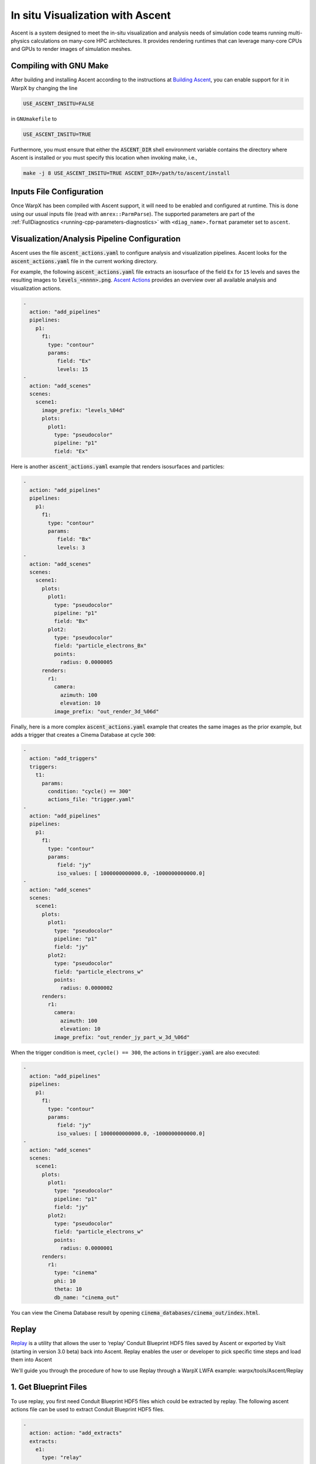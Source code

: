 .. _visualization-ascent:

In situ Visualization with Ascent
=================================
Ascent is a system designed to meet the in-situ visualization and analysis needs of simulation code teams running multi-physics calculations on many-core HPC architectures.
It provides rendering runtimes that can leverage many-core CPUs and GPUs to render images of simulation meshes.

Compiling with GNU Make
-----------------------
After building and installing Ascent according to the instructions at `Building Ascent <https://ascent.readthedocs.io/en/latest/BuildingAscent.html>`_, you can enable support for it in WarpX by changing the line

.. code-block:: bash

   USE_ASCENT_INSITU=FALSE

in ``GNUmakefile`` to

.. code-block:: bash

   USE_ASCENT_INSITU=TRUE

Furthermore, you must ensure that either the :code:`ASCENT_DIR` shell environment variable contains the directory where Ascent is installed or you must specify this location when invoking make, i.e.,

.. code-block:: bash

   make -j 8 USE_ASCENT_INSITU=TRUE ASCENT_DIR=/path/to/ascent/install


Inputs File Configuration
-------------------------

Once WarpX has been compiled with Ascent support, it will need to be enabled and configured at runtime.
This is done using our usual inputs file (read with ``amrex::ParmParse``).
The supported parameters are part of the :ref:`FullDiagnostics <running-cpp-parameters-diagnostics>` with ``<diag_name>.format`` parameter set to ``ascent``.


Visualization/Analysis Pipeline Configuration
---------------------------------------------
Ascent uses the file :code:`ascent_actions.yaml` to configure analysis and visualization pipelines.
Ascent looks for the :code:`ascent_actions.yaml` file in the current working directory.

For example, the following :code:`ascent_actions.yaml` file extracts an isosurface of the field ``Ex`` for ``15`` levels and saves the resulting images to :code:`levels_<nnnn>.png`.
`Ascent Actions <https://ascent.readthedocs.io/en/latest/Actions/index.html>`_ provides an overview over all available analysis and visualization actions.

.. code-block:: json

    -
      action: "add_pipelines"
      pipelines:
        p1:
          f1:
            type: "contour"
            params:
               field: "Ex"
               levels: 15
    -
      action: "add_scenes"
      scenes:
        scene1:
          image_prefix: "levels_%04d"
          plots:
            plot1:
              type: "pseudocolor"
              pipeline: "p1"
              field: "Ex"

Here is another :code:`ascent_actions.yaml` example that renders isosurfaces and particles:

.. code-block:: json

    -
      action: "add_pipelines"
      pipelines:
        p1:
          f1:
            type: "contour"
            params:
               field: "Bx"
               levels: 3
    -
      action: "add_scenes"
      scenes:
        scene1:
          plots:
            plot1:
              type: "pseudocolor"
              pipeline: "p1"
              field: "Bx"
            plot2:
              type: "pseudocolor"
              field: "particle_electrons_Bx"
              points:
                radius: 0.0000005
          renders:
            r1:
              camera:
                azimuth: 100
                elevation: 10
              image_prefix: "out_render_3d_%06d"


Finally, here is a more complex :code:`ascent_actions.yaml` example that creates the same images as the prior example, but adds a trigger that creates a Cinema Database at cycle ``300``:

.. code-block:: json

    -
      action: "add_triggers"
      triggers:
        t1:
          params:
            condition: "cycle() == 300"
            actions_file: "trigger.yaml"
    -
      action: "add_pipelines"
      pipelines:
        p1:
          f1:
            type: "contour"
            params:
               field: "jy"
               iso_values: [ 1000000000000.0, -1000000000000.0]
    -
      action: "add_scenes"
      scenes:
        scene1:
          plots:
            plot1:
              type: "pseudocolor"
              pipeline: "p1"
              field: "jy"
            plot2:
              type: "pseudocolor"
              field: "particle_electrons_w"
              points:
                radius: 0.0000002
          renders:
            r1:
              camera:
                azimuth: 100
                elevation: 10
              image_prefix: "out_render_jy_part_w_3d_%06d"


When the trigger condition is meet, ``cycle() == 300``, the actions in :code:`trigger.yaml` are also executed:

.. code-block:: json

    -
      action: "add_pipelines"
      pipelines:
        p1:
          f1:
            type: "contour"
            params:
               field: "jy"
               iso_values: [ 1000000000000.0, -1000000000000.0]
    -
      action: "add_scenes"
      scenes:
        scene1:
          plots:
            plot1:
              type: "pseudocolor"
              pipeline: "p1"
              field: "jy"
            plot2:
              type: "pseudocolor"
              field: "particle_electrons_w"
              points:
                radius: 0.0000001
          renders:
            r1:
              type: "cinema"
              phi: 10
              theta: 10
              db_name: "cinema_out"

You can view the Cinema Database result by opening :code:`cinema_databases/cinema_out/index.html`.

Replay
-------------------------

`Replay <https://ascent.readthedocs.io/en/latest/Utilities.html#getting-data-for-replay>`_ is a utility that allows the user to ‘replay’ Conduit Blueprint HDF5 files saved by Ascent or exported by VisIt (starting in version 3.0 beta) back into Ascent. Replay enables the user or developer to pick specific time steps and load them into Ascent 

We'll guide you through the procedure of how to use Replay through a WarpX LWFA example: warpx/tools/Ascent/Replay

1. Get Blueprint Files
-------------------------
To use replay, you first need Conduit Blueprint HDF5 files which could be extracted by replay. The following ascent actions file can be used to extract Conduit Blueprint HDF5 files.

.. code-block:: json

    -
      action: action: "add_extracts"
      extracts:
        e1:
          type: "relay"
          params:
            path: "my_output_file_name"
            protocol: "blueprint/mesh/hdf5"

inputs_3d is LWFA input deck. The data size is 256X256X1024 and the simulation will run for 5000 cycles. WarpX will call ascent every 200 cyces. submit the following job submit script will extract 25 Buleprint HDF5:

.. code-block:: bash

   #!/bin/bash

   #BSUB -P aph114
   #BSUB -W 00:29
   #BSUB -nnodes 2
   #BSUB -alloc_flags smt4
   #BSUB -J WarpX
   #BSUB -o WarpXo.%J
   #BSUB -e WarpXe.%J

   module load gcc
   module load cuda

   export OMP_NUM_THREADS=1
   jsrun -r 6 -a 1 -g 1 -c 7 -l GPU-CPU -d packed -b rs --smpiargs="-gpu" ./warpx inputs_3d

2. example Actions
-------------------------

Images of Ex contour with particles could be obtained by replaying on the follow action:

.. code-block:: json

    -
      action: "add_pipelines"
      pipelines:
        clipped_volume:
          f0:
            type: "contour"
            params:
              field: "Ex"
              levels: 16
          f1:
            type: "clip"
            params:
              topology: topo # name of the amr mesh
              multi_plane:
                point1:
                  x: 0.0
                  y: 0.0
                  z: 0.0
                normal1:
                  x: 0.0
                  y: -1.0
                  z: 0.0
                point2:
                  x: 0.0
                  y: 0.0
                  z: 0.0
                normal2:
                  x: -0.7
                  y: -0.7
                  z: 0.0
        sampled_particles:
          f1:
            type: histsampling
            params:
              field: particle_electrons_uz
              bins: 64
              sample_rate: 0.90
          f2:
            type: "clip"
            params:
              topology: particle_electrons # particle data
              multi_plane:
                point1:
                  x: 0.0
                  y: 0.0
                  z: 0.0
                normal1:
                  x: 0.0
                  y: -1.0
                  z: 0.0
                point2:
                  x: 0.0
                  y: 0.0
                  z: 0.0
                normal2:
                  x: -0.7
                  y: -0.7
                  z: 0.0

    -
      action: "add_scenes"
      scenes:
        scene1:
          plots:
            p0:
              type: "pseudocolor"
              field: "particle_electrons_uz"
              pipeline: "sampled_particles"
            p1:
              type: "pseudocolor"
              field: "Ex"
              pipeline: "clipped_volume"
          renders:
            image1:
              bg_color: [1.0, 1.0, 1.0]
              fg_color: [0.0, 0.0, 0.0]
              image_prefix: "test%06d"
              camera:
                azimuth: 20
                elevation: 30
                zoom: 2.5
                
There are Ascent Actions Examples `Ascent Actions Examples <https://ascent.readthedocs.io/en/latest/Actions/Examples.html#yaml-examples>`_ for you to play.                
                                                                                                                                       
3. Run Replay
-------------------------

Replay executables are created in the utilities/replay directory of the Ascent instaation. There are two version of replay: mpi version replay_mpi and serial version replay_ser. What you use depends on the data set. Here we use replay_mpi as example.

The options for replay are:

--root: specifies Blueprint root file to load
--cycles: specifies a text file containing a list of Blueprint root files to load
--actions: specifies the name of the actions file to use (default: ascent_actions.json)

Example launches:

.. code-block:: bash

  srun -n 8 ./replay_mpi --root=test.cycle_002000.root --actions=ascent_action.yaml
  srun -n 8 ./replay_mpi --cycles=warpx_list.txt --actions=ascent_action.yaml

The cycles files list is a text file containing one root file per line:

.. code-block:: bash

  cat warpx_list.txt
  test.cycle_000200.root
  test.cycle_000400.root
  test.cycle_001000.root
  test.cycle_002000.root

Replay will loop over these files in the order in which they appear in the file.

The following is an image from replay on test.cycle_000400.root with above ascent_action.yaml


.. figure:: LWFA_400.png
   :alt: picture
